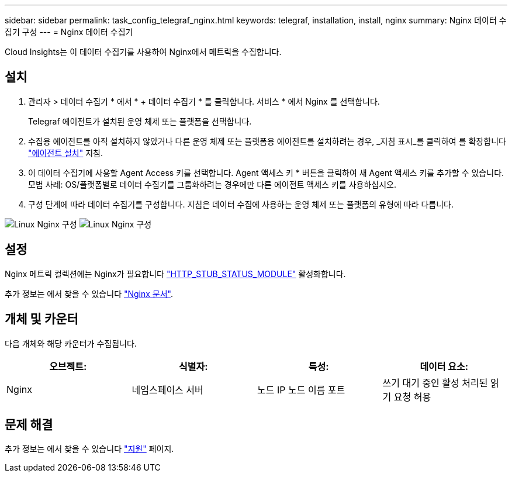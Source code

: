 ---
sidebar: sidebar 
permalink: task_config_telegraf_nginx.html 
keywords: telegraf, installation, install, nginx 
summary: Nginx 데이터 수집기 구성 
---
= Nginx 데이터 수집기


[role="lead"]
Cloud Insights는 이 데이터 수집기를 사용하여 Nginx에서 메트릭을 수집합니다.



== 설치

. 관리자 > 데이터 수집기 * 에서 * + 데이터 수집기 * 를 클릭합니다. 서비스 * 에서 Nginx 를 선택합니다.
+
Telegraf 에이전트가 설치된 운영 체제 또는 플랫폼을 선택합니다.

. 수집용 에이전트를 아직 설치하지 않았거나 다른 운영 체제 또는 플랫폼용 에이전트를 설치하려는 경우, _지침 표시_를 클릭하여 를 확장합니다 link:task_config_telegraf_agent.html["에이전트 설치"] 지침.
. 이 데이터 수집기에 사용할 Agent Access 키를 선택합니다. Agent 액세스 키 * 버튼을 클릭하여 새 Agent 액세스 키를 추가할 수 있습니다. 모범 사례: OS/플랫폼별로 데이터 수집기를 그룹화하려는 경우에만 다른 에이전트 액세스 키를 사용하십시오.
. 구성 단계에 따라 데이터 수집기를 구성합니다. 지침은 데이터 수집에 사용하는 운영 체제 또는 플랫폼의 유형에 따라 다릅니다.


image:NginxDCConfigLinux-1.png["Linux Nginx 구성"]
image:NginxDCConfigLinux-2.png["Linux Nginx 구성"]



== 설정

Nginx 메트릭 컬렉션에는 Nginx가 필요합니다 link:http://nginx.org/en/docs/http/ngx_http_stub_status_module.html["HTTP_STUB_STATUS_MODULE"] 활성화합니다.

추가 정보는 에서 찾을 수 있습니다 link:http://nginx.org/en/docs/["Nginx 문서"].



== 개체 및 카운터

다음 개체와 해당 카운터가 수집됩니다.

[cols="<.<,<.<,<.<,<.<"]
|===
| 오브젝트: | 식별자: | 특성: | 데이터 요소: 


| Nginx | 네임스페이스 서버 | 노드 IP 노드 이름 포트 | 쓰기 대기 중인 활성 처리된 읽기 요청 허용 
|===


== 문제 해결

추가 정보는 에서 찾을 수 있습니다 link:concept_requesting_support.html["지원"] 페이지.
